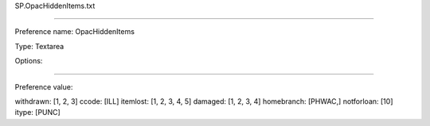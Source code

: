 SP.OpacHiddenItems.txt

----------

Preference name: OpacHiddenItems

Type: Textarea

Options: 

----------

Preference value: 



withdrawn: [1, 2, 3]
ccode: [ILL]
itemlost: [1, 2, 3, 4, 5]
damaged: [1, 2, 3, 4]
homebranch: [PHWAC,]
notforloan: [10]
itype: [PUNC]

























